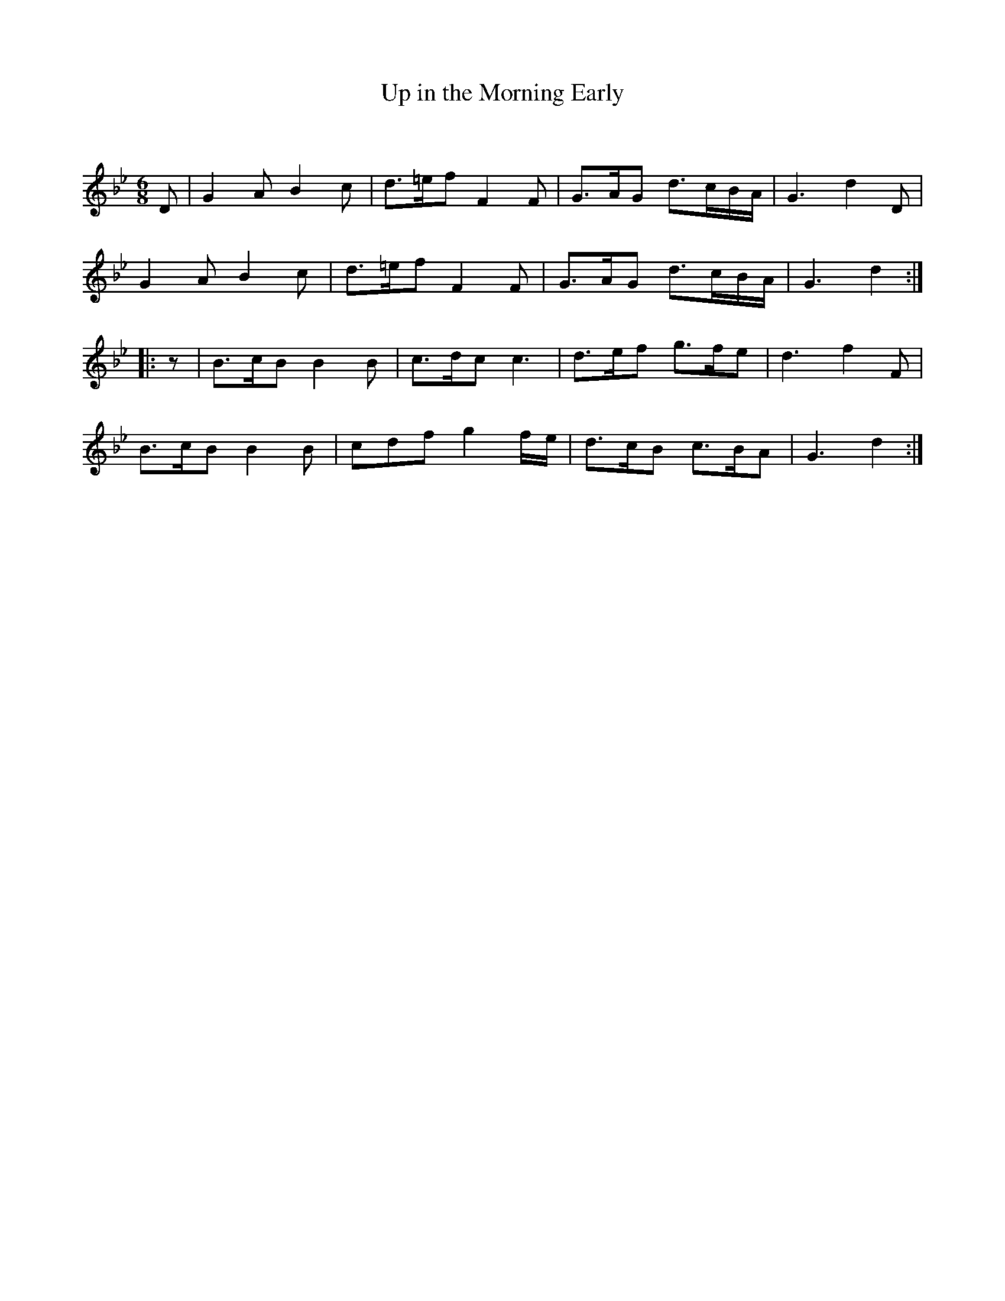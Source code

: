 X:1
T: Up in the Morning Early
C:
R:Jig
Q:180
K:Bb
M:6/8
L:1/16
D2|G4A2 B4c2|d3=ef2 F4F2|G3AG2 d3cBA|G6 d4D2|
G4A2 B4c2|d3=ef2 F4F2|G3AG2 d3cBA|G6 d4:|
|:z2|B3cB2 B4B2|c3dc2 c6|d3ef2 g3fe2|d6 f4F2|
B3cB2 B4B2|c2d2f2 g4fe|d3cB2 c3BA2|G6 d4:|
